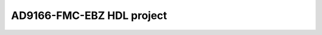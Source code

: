 .. _ad9166_fmc:

AD9166-FMC-EBZ HDL project
===============================================================================


